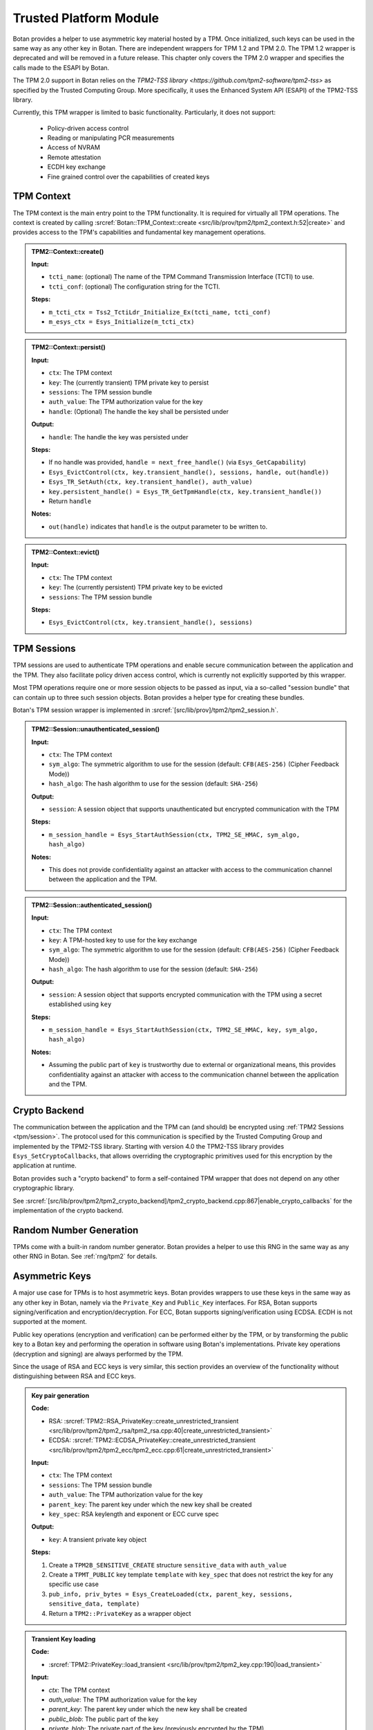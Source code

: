 .. _tpm/main:

Trusted Platform Module
=======================

Botan provides a helper to use asymmetric key material hosted by a TPM. Once
initialized, such keys can be used in the same way as any other key in Botan.
There are independent wrappers for TPM 1.2 and TPM 2.0. The TPM 1.2 wrapper is
deprecated and will be removed in a future release. This chapter only covers
the TPM 2.0 wrapper and specifies the calls made to the ESAPI by Botan.

The TPM 2.0 support in Botan relies on the `TPM2-TSS library
<https://github.com/tpm2-software/tpm2-tss>` as specified by the Trusted
Computing Group. More specifically, it uses the Enhanced System API (ESAPI) of
the TPM2-TSS library.

Currently, this TPM wrapper is limited to basic functionality. Particularly,
it does not support:

 * Policy-driven access control
 * Reading or manipulating PCR measurements
 * Access of NVRAM
 * Remote attestation
 * ECDH key exchange
 * Fine grained control over the capabilities of created keys

.. _tpm/context:

TPM Context
-----------

The TPM context is the main entry point to the TPM functionality. It is required
for virtually all TPM operations. The context is created by calling
:srcref:`Botan::TPM_Context::create
<src/lib/prov/tpm2/tpm2_context.h:52|create>` and provides access to the TPM's
capabilities and fundamental key management operations.

.. admonition:: TPM2::Context::create()

   **Input:**

   - ``tcti_name``: (optional) The name of the TPM Command Transmission Interface (TCTI) to use.
   - ``tcti_conf``: (optional) The configuration string for the TCTI.

   **Steps:**

   - ``m_tcti_ctx = Tss2_TctiLdr_Initialize_Ex(tcti_name, tcti_conf)``
   - ``m_esys_ctx = Esys_Initialize(m_tcti_ctx)``

.. admonition:: TPM2::Context::persist()

   **Input:**

   - ``ctx``: The TPM context
   - ``key``: The (currently transient) TPM private key to persist
   - ``sessions``: The TPM session bundle
   - ``auth_value``: The TPM authorization value for the key
   - ``handle``: (Optional) The handle the key shall be persisted under

   **Output:**

   - ``handle``: The handle the key was persisted under

   **Steps:**

   - If no handle was provided, ``handle = next_free_handle()`` (via ``Esys_GetCapability``)
   - ``Esys_EvictControl(ctx, key.transient_handle(), sessions, handle, out(handle))``
   - ``Esys_TR_SetAuth(ctx, key.transient_handle(), auth_value)``
   - ``key.persistent_handle() = Esys_TR_GetTpmHandle(ctx, key.transient_handle())``
   - Return ``handle``

   **Notes:**

   - ``out(handle)`` indicates that ``handle`` is the output parameter to be written to.

.. admonition:: TPM2::Context::evict()

   **Input:**

   - ``ctx``: The TPM context
   - ``key``: The (currently persistent) TPM private key to be evicted
   - ``sessions``: The TPM session bundle

   **Steps:**

   - ``Esys_EvictControl(ctx, key.transient_handle(), sessions)``


.. _tpm/session:

TPM Sessions
------------

TPM sessions are used to authenticate TPM operations and enable secure
communication between the application and the TPM. They also facilitate policy
driven access control, which is currently not explicitly supported by this
wrapper.

Most TPM operations require one or more session objects to be passed as input,
via a so-called "session bundle" that can contain up to three such session
objects. Botan provides a helper type for creating these bundles.

Botan's TPM session wrapper is implemented in :srcref:`[src/lib/prov]/tpm2/tpm2_session.h`.

.. admonition:: TPM2::Session::unauthenticated_session()

   **Input:**

   - ``ctx``: The TPM context
   - ``sym_algo``: The symmetric algorithm to use for the session (default: ``CFB(AES-256)`` (Cipher Feedback Mode))
   - ``hash_algo``: The hash algorithm to use for the session (default: ``SHA-256``)

   **Output:**

   - ``session``: A session object that supports unauthenticated but encrypted communication with the TPM

   **Steps:**

   - ``m_session_handle = Esys_StartAuthSession(ctx, TPM2_SE_HMAC, sym_algo, hash_algo)``

   **Notes:**

   - This does not provide confidentiality against an attacker with access to the
     communication channel between the application and the TPM.

.. admonition:: TPM2::Session::authenticated_session()

   **Input:**

   - ``ctx``: The TPM context
   - ``key``: A TPM-hosted key to use for the key exchange
   - ``sym_algo``: The symmetric algorithm to use for the session (default: ``CFB(AES-256)`` (Cipher Feedback Mode))
   - ``hash_algo``: The hash algorithm to use for the session (default: ``SHA-256``)

   **Output:**

   - ``session``: A session object that supports encrypted communication with the TPM using a secret established using ``key``

   **Steps:**

   - ``m_session_handle = Esys_StartAuthSession(ctx, TPM2_SE_HMAC, key, sym_algo, hash_algo)``

   **Notes:**

   - Assuming the public part of ``key`` is trustworthy due to external or
     organizational means, this provides confidentiality against an attacker
     with access to the communication channel between the application and the
     TPM.

.. _tpm/crypto_backend:

Crypto Backend
--------------

The communication between the application and the TPM can (and should) be
encrypted using :ref:`TPM2 Sessions <tpm/session>`. The protocol used for this
communication is specified by the Trusted Computing Group and implemented by the
TPM2-TSS library. Starting with version 4.0 the TPM2-TSS library provides
``Esys_SetCryptoCallbacks``, that allows overriding the cryptographic primitives
used for this encryption by the application at runtime.

Botan provides such a "crypto backend" to form a self-contained TPM wrapper that
does not depend on any other cryptographic library.

See
:srcref:`[src/lib/prov/tpm2/tpm2_crypto_backend]/tpm2_crypto_backend.cpp:867|enable_crypto_callbacks`
for the implementation of the crypto backend.


Random Number Generation
------------------------

TPMs come with a built-in random number generator. Botan provides a helper to
use this RNG in the same way as any other RNG in Botan. See :ref:`rng/tpm2` for
details.


.. _tpm/asym_keys:

Asymmetric Keys
---------------

A major use case for TPMs is to host asymmetric keys. Botan provides wrappers to
use these keys in the same way as any other key in Botan, namely via the
``Private_Key`` and ``Public_Key`` interfaces. For RSA, Botan supports
signing/verification and encryption/decryption. For ECC, Botan supports
signing/verification using ECDSA. ECDH is not supported at the moment.

Public key operations (encryption and verification) can be performed either
by the TPM, or by transforming the public key to a Botan key and performing the
operation in software using Botan's implementations. Private key operations
(decryption and signing) are always performed by the TPM.

Since the usage of RSA and ECC keys is very similar, this section provides an
overview of the functionality without distinguishing between RSA and ECC keys.

.. admonition:: Key pair generation

   **Code:**

   - RSA: :srcref:`TPM2::RSA_PrivateKey::create_unrestricted_transient <src/lib/prov/tpm2/tpm2_rsa/tpm2_rsa.cpp:40|create_unrestricted_transient>`
   - ECDSA: :srcref:`TPM2::ECDSA_PrivateKey::create_unrestricted_transient <src/lib/prov/tpm2/tpm2_ecc/tpm2_ecc.cpp:61|create_unrestricted_transient>`

   **Input:**

   - ``ctx``: The TPM context
   - ``sessions``: The TPM session bundle
   - ``auth_value``: The TPM authorization value for the key
   - ``parent_key``: The parent key under which the new key shall be created
   - ``key_spec``: RSA keylength and exponent or ECC curve spec

   **Output:**

   - ``key``: A transient private key object

   **Steps:**

   1. Create a ``TPM2B_SENSITIVE_CREATE`` structure ``sensitive_data`` with ``auth_value``
   2. Create a ``TPMT_PUBLIC`` key template ``template`` with ``key_spec`` that does not restrict the key for any specific use case
   3. ``pub_info, priv_bytes = Esys_CreateLoaded(ctx, parent_key, sessions, sensitive_data, template)``
   4. Return a ``TPM2::PrivateKey`` as a wrapper object

.. admonition:: Transient Key loading

   **Code:**

   - :srcref:`TPM2::PrivateKey::load_transient <src/lib/prov/tpm2/tpm2_key.cpp:190|load_transient>`

   **Input:**

   - `ctx`: The TPM context
   - `auth_value`: The TPM authorization value for the key
   - `parent_key`: The parent key under which the new key shall be created
   - `public_blob`: The public part of the key
   - `private_blob`: The private part of the key (previously encrypted by the TPM)
   - `sessions`: The TPM session bundle

   **Output:**

   - ``key``: A transient private key object

   **Steps:**

   1. ``handle = Esys_Load(ctx, parent_key, sessions, public_blob, private_blob)``
   2. ``Esys_TR_SetAuth(ctx, handle, auth_value)``
   3. Return a ``TPM2::PrivateKey`` as a wrapper object

.. admonition:: Persistent Key loading

   **Code:**

   - :srcref:`TPM2::PrivateKey::load_persistent <src/lib/prov/tpm2/tpm2_key.cpp:180|load_persistent>`

   **Input:**

   - ``ctx``: The TPM context
   - ``persistent_handle``: The handle of the persistent key to load
   - ``auth_value``: The TPM authorization value for the key
   - ``sessions``: The TPM session bundle

   **Output:**

   - ``key``: A persistent private key object

   **Steps:**

   1. ``handle = Esys_TR_FromTPMPublic(ctx, persistent_handle, sessions)``
   2. ``Esys_TR_SetAuth(ctx, handle, auth_value)``
   3. Return a ``TPM2::PrivateKey`` as a wrapper object


Signature Generation and Verification
^^^^^^^^^^^^^^^^^^^^^^^^^^^^^^^^^^^^^

Signatures are supported for both RSA and ECC keys. The implementation is
largely the same for both wrappers. Therefore, we provide a unified description
here.

.. admonition:: Signature Generation

   **Input:**

   - ``ctx``: The TPM context
   - ``key``: The TPM private key
   - ``sessions``: The TPM session bundle
   - ``hash_name``: The hash algorithm to use for the signature
   - ``data``: The data to sign

   **Output:**

   - ``signature``: The signature of the data

   **Steps:**

   1. Calculate the digest of ``data``:

      1. If ``key`` is *not marked* as "restricted", use Botan's software implementation of ``hash_name`` and create a dummy ``validation_ticket``
      2. Otherwise, use the TPM to calculate the digest (see :srcref:`[src/lib/prov/tpm2]/tpm2_hash.cpp`):

         1. ``hash_obj = Esys_HashSequenceStart(ctx, sessions, hash_name)``
         2. ``Esys_SequenceUpdate(ctx, hash_obj, sessions, data)``
         3. ``(digest, validation_ticket) = Esys_SequenceComplete(ctx, hash_obj, sessions)``

   2. ``sig = Esys_Sign(ctx, key, sessions, digest, validation_ticket)`` (see :srcref:`[src/lib/prov/tpm2]/tpm2_pkops.cpp:51|sign`)
   3. Marshal the signature into its canonical byte encoding
   4. Return the signature

.. admonition:: Signature Verification

   **Input:**

   - ``ctx``: The TPM context
   - ``key``: The TPM public key
   - ``sessions``: The TPM session bundle
   - ``hash_name``: The hash algorithm to use for the signature
   - ``data``: The data to verify
   - ``signature``: The signature to verify

   **Output:**

   - ``valid``: Whether the signature is valid

   **Steps:**

   1. Calculate the digest of ``data`` using Botan's software implementation of ``hash_name``
   2. Unmarshal the signature from bytes into a ``TPMT_SIGNATURE`` object
   3. ``valid = Esys_Verify(ctx, key, sessions, digest, signature)`` (see :srcref:`[src/lib/prov/tpm2]/tpm2_pkops.cpp:103|is_valid_signature`)
   4. Return ``valid`` (either ``true`` or ``false``)


RSA Encryption and Decryption
^^^^^^^^^^^^^^^^^^^^^^^^^^^^^

Currently only RSA encryption and decryption are supported. ECDH is not
supported at the moment.

.. admonition:: Encryption

   **Input:**

   - ``ctx``: The TPM context
   - ``key``: The TPM public key
   - ``sessions``: The TPM session bundle
   - ``padding``: The RSA padding to be used
   - ``plaintext``: The data to encrypt

   **Output:**

   - ``ciphertext``: The encrypted data

   **Steps:**

   1. ``ciphertext = Esys_RSA_Encrypt(ctx, key, sessions, padding, plaintext)`` (see :srcref:`[src/lib/prov/tpm2]/tpm2_rsa/tpm2_rsa.cpp:241|encrypt`)
   2. Return the ciphertext

.. admonition:: Decryption

   **Input:**

   - ``ctx``: The TPM context
   - ``key``: The TPM private key
   - ``sessions``: The TPM session bundle
   - ``padding``: The RSA padding to be used
   - ``ciphertext``: The data to decrypt

   **Output:**

   - ``plaintext``: The decrypted data

   **Steps:**

   1. ``plaintext = Esys_RSA_Decrypt(ctx, key, sessions, padding, ciphertext)`` (see :srcref:`[src/lib/prov/tpm2]/tpm2_rsa/tpm2_rsa.cpp:324|decrypt`)
   2. Return the plaintext
